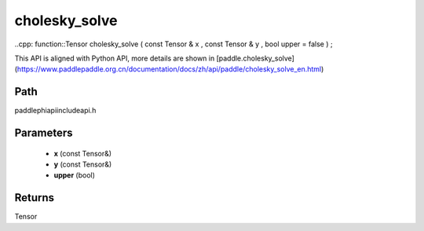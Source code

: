.. _en_api_paddle_experimental_cholesky_solve:

cholesky_solve
-------------------------------

..cpp: function::Tensor cholesky_solve ( const Tensor & x , const Tensor & y , bool upper = false ) ;


This API is aligned with Python API, more details are shown in [paddle.cholesky_solve](https://www.paddlepaddle.org.cn/documentation/docs/zh/api/paddle/cholesky_solve_en.html)

Path
:::::::::::::::::::::
paddle\phi\api\include\api.h

Parameters
:::::::::::::::::::::
	- **x** (const Tensor&)
	- **y** (const Tensor&)
	- **upper** (bool)

Returns
:::::::::::::::::::::
Tensor
